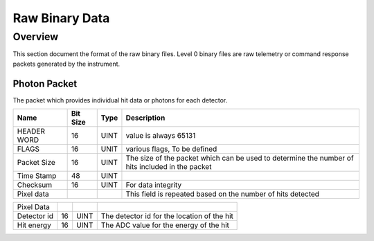 .. _raw:

***************
Raw Binary Data
***************

Overview
========
This section document the format of the raw binary files.
Level 0 binary files are raw telemetry or command response packets generated by the instrument.


Photon Packet
-------------
The packet which provides individual hit data or photons for each detector.

+-------------+-----------+--------+------------------------------------------------------------+
| Name        | Bit Size  | Type   | Description                                                |
+=============+===========+========+============================================================+
| HEADER WORD | 16        | UINT   | value is always 65131                                      |
+-------------+-----------+--------+------------------------------------------------------------+
| FLAGS       | 16        | UNIT   | various flags, To be defined                               |
+-------------+-----------+--------+------------------------------------------------------------+
| Packet Size | 16        | UINT   | The size of the packet which can be used to determine the  |
|             |           |        | number of hits included in the packet                      |
+-------------+-----------+--------+------------------------------------------------------------+
| Time Stamp  | 48        | UINT   |                                                            |
+-------------+-----------+--------+------------------------------------------------------------+
| Checksum    | 16        | UINT   | For data integrity                                         |
+-------------+-----------+--------+------------------------------------------------------------+
| Pixel data  |           |        | This field is repeated based on the number of hits detected|
+-------------+-----------+--------+------------------------------------------------------------+


+-------------+-----------+--------+------------------------------------------------------------+
| Pixel Data  |           |        |                                                            |
+-------------+-----------+--------+------------------------------------------------------------+
| Detector id | 16        | UINT   | The detector id for the location of the hit                |
+-------------+-----------+--------+------------------------------------------------------------+
| Hit energy  | 16        | UINT   | The ADC value for the energy of the hit                    |
+-------------+-----------+--------+------------------------------------------------------------+
